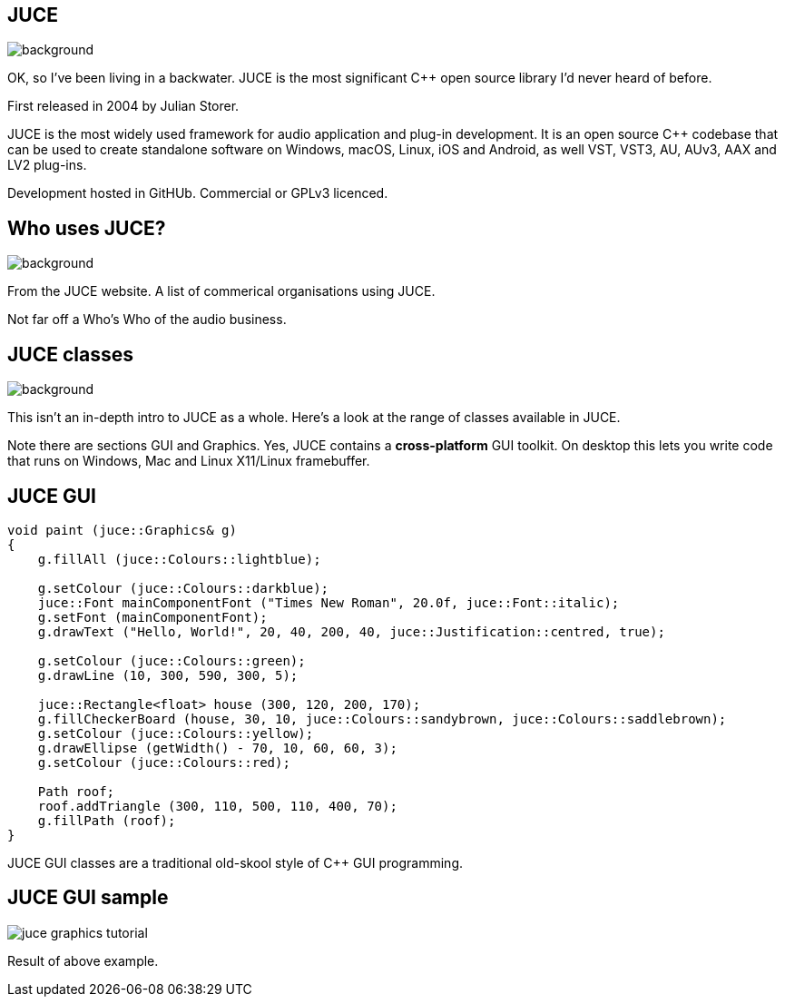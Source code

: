 [%notitle]

== JUCE

image::juce.png[background,size="100% 100%"]

[.notes]
--
OK, so I've been living in a backwater. JUCE is the most significant
C++ open source library I'd never heard of before.

First released in 2004 by Julian Storer.

JUCE is the most widely used framework for audio application and
plug-in development. It is an open source C++ codebase that can be
used to create standalone software on Windows, macOS, Linux, iOS and
Android, as well VST, VST3, AU, AUv3, AAX and LV2 plug-ins.

Development hosted in GitHUb. Commercial or GPLv3 licenced.
--

[%notitle]

== Who uses JUCE?

image::using_juce.png[background,size="100% 100%"]

[.notes]
--
From the JUCE website. A list of commerical organisations using JUCE.

Not far off a Who's Who of the audio business.
--

[%notitle]

== JUCE classes

image::juce_class_index.png[background,size="100% 100%"]

[.notes]
--
This isn't an in-depth intro to JUCE as a whole. Here's a look at the range
of classes available in JUCE.

Note there are sections GUI and Graphics. Yes, JUCE contains a *cross-platform* GUI toolkit.
On desktop this lets you write code that runs on Windows, Mac and Linux X11/Linux framebuffer.
--

== JUCE GUI

....
void paint (juce::Graphics& g)
{
    g.fillAll (juce::Colours::lightblue);

    g.setColour (juce::Colours::darkblue);
    juce::Font mainComponentFont ("Times New Roman", 20.0f, juce::Font::italic);
    g.setFont (mainComponentFont);
    g.drawText ("Hello, World!", 20, 40, 200, 40, juce::Justification::centred, true);

    g.setColour (juce::Colours::green);
    g.drawLine (10, 300, 590, 300, 5);

    juce::Rectangle<float> house (300, 120, 200, 170);
    g.fillCheckerBoard (house, 30, 10, juce::Colours::sandybrown, juce::Colours::saddlebrown);
    g.setColour (juce::Colours::yellow);
    g.drawEllipse (getWidth() - 70, 10, 60, 60, 3);
    g.setColour (juce::Colours::red);

    Path roof;
    roof.addTriangle (300, 110, 500, 110, 400, 70);
    g.fillPath (roof);
}
....

[.notes]
--
JUCE GUI classes are a traditional old-skool style of C++ GUI programming.
--

== JUCE GUI sample

image::juce_graphics_tutorial.png[]

[.notes]
--
Result of above example.
--
